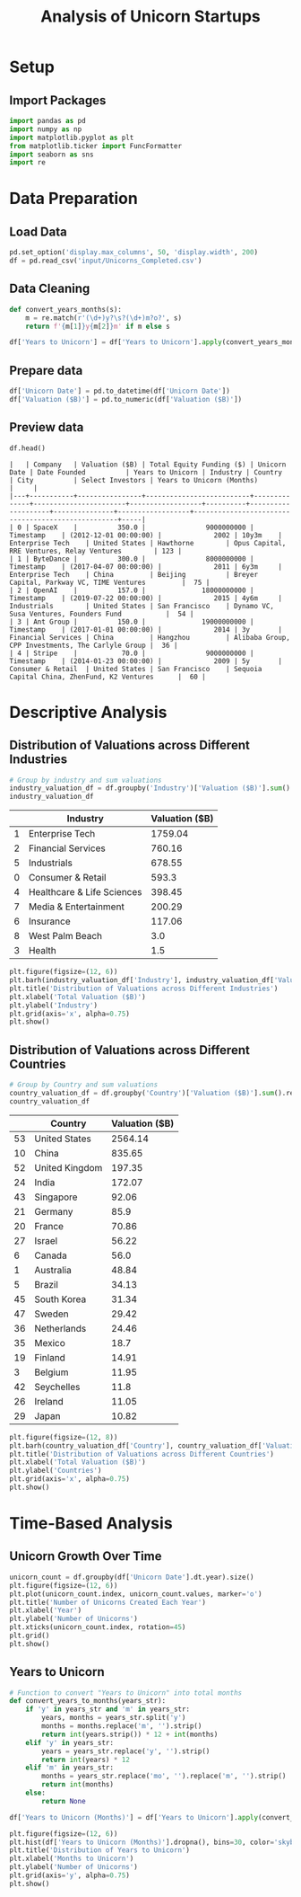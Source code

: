 #+title: Analysis of Unicorn Startups
#+OPTIONS: H:3 date:nil author:nil
#+EXPORT_FILE_NAME: Analysis

* Config :noexport:
#+begin_src emacs-lisp :exports none :results none :eval always
(setq org-latex-listings 'minted
      org-latex-packages-alist '(("" "minted"))
      org-latex-minted-options '(("frame" "lines") ("fontsize" "\\footnotesize") ("breakautoindent" "true") ("breaklines" "true"))
      org-latex-pdf-process
      '("latexmk -xelatex -quiet -shell-escape -f %f"))
#+end_src

#+latex_class: article
#+latex_class_options: [a4paper,12pt]

#+LATEX_HEADER: \usepackage[default,scale=0.95]{opensans}
#+LATEX_HEADER: \usepackage[table]{xcolor}
#+LATEX_HEADER: \usepackage[margin=0.8in,bmargin=1.0in,tmargin=1.0in]{geometry}
#+LATEX_HEADER: \usepackage{enumitem, csquotes, caption, array, booktabs, ltablex, adjustbox}
#+LATEX_HEADER: \usepackage{pifont, mathabx}
#+LATEX_HEADER: \usepackage{mathpazo}
#+LATEX_HEADER: \usepackage[dvipsnames]{xcolor}
#+LATEX_HEADER: \usepackage[inkscapearea=page]{svg}
#+LATEX_HEADER: \makeatletter
#+LATEX_HEADER: \newcommand*{\compress}{\@minipagetrue}
#+LATEX_HEADER: \makeatother
#+LATEX_HEADER: \newlist{tabenum}{enumerate}{1}
#+LATEX_HEADER: \setlist[tabenum]{label=\arabic*. ,leftmargin=*, itemsep=2pt, after=\vspace{-\baselineskip}, before=\vspace{-0.5\baselineskip}}
#+LATEX_HEADER: \newlist{tabitem}{itemize}{1}
#+LATEX_HEADER: \setlist[tabitem]{label=$\bullet$, leftmargin=*, itemsep=2pt, after=\vspace{-\baselineskip}, before=\vspace{-0.5\baselineskip}}
#+LATEX_HEADER: \keepXColumns
#+LaTeX_HEADER: \usepackage{multicol}
#+LaTeX_HEADER: \usepackage[none]{hyphenat}
#+LATEX_HEADER: \usepackage[linkcolor=MidnightBlue,urlcolor=Orange]{hyperref}
#+LATEX_HEADER: \hypersetup{colorlinks=true}
#+LATEX_HEADER: \AtBeginDocument{%
#+LATEX_HEADER: \hypersetup{
#+LATEX_HEADER:  allbordercolors={1 1 1},
#+LATEX_HEADER:  urlbordercolor=Orange,
#+LATEX_HEADER:  pdfborderstyle={/S/U/W 1}
#+LATEX_HEADER: }}
#+LATEX_HEADER: \usepackage{fontawesome5}
#+LaTeX_HEADER: \renewcommand\labelitemii{\sqbullet}
#+LaTeX_HEADER: \renewcommand\labelitemi{\bullet}

* COMMENT Setup
#+BEGIN_SRC emacs-lisp :session t
(pipenv-deactivate)
(pipenv-activate)
#+END_SRC

* Setup
** Import Packages
#+begin_src python :session t :eval no-export
import pandas as pd
import numpy as np
import matplotlib.pyplot as plt
from matplotlib.ticker import FuncFormatter
import seaborn as sns
import re
#+end_src

#+RESULTS:
: None

* Data Preparation
** Load Data

#+begin_src python :session t :eval no-export
pd.set_option('display.max_columns', 50, 'display.width', 200)
df = pd.read_csv('input/Unicorns_Completed.csv')
#+end_src

#+RESULTS:
: None
** Data Cleaning
#+begin_src python :session t :eval no-export :exports code
def convert_years_months(s):
    m = re.match(r'(\d+)y?\s?(\d+)m?o?', s)
    return f'{m[1]}y{m[2]}m' if m else s

df['Years to Unicorn'] = df['Years to Unicorn'].apply(convert_years_months)
#+end_src

#+RESULTS:
: None

** Prepare data

#+begin_src python :session t :eval no-export
df['Unicorn Date'] = pd.to_datetime(df['Unicorn Date'])
df['Valuation ($B)'] = pd.to_numeric(df['Valuation ($B)'])
#+end_src

#+RESULTS:
: None

** Preview data

#+begin_src python :session t :eval no-export :exports both :results table :wrap src text
df.head()
#+end_src

#+RESULTS:
#+begin_src text
|   | Company   | Valuation ($B) | Total Equity Funding ($) | Unicorn Date | Date Founded          | Years to Unicorn | Industry | Country            | City          | Select Investors | Years to Unicorn (Months)                         |     |
|---+-----------+----------------+--------------------------+--------------+-----------------------+------------------+----------+--------------------+---------------+------------------+---------------------------------------------------+-----|
| 0 | SpaceX    |          350.0 |               9000000000 | Timestamp    | (2012-12-01 00:00:00) |             2002 | 10y3m    | Enterprise Tech    | United States | Hawthorne        | Opus Capital, RRE Ventures, Relay Ventures        | 123 |
| 1 | ByteDance |          300.0 |               8000000000 | Timestamp    | (2017-04-07 00:00:00) |             2011 | 6y3m     | Enterprise Tech    | China         | Beijing          | Breyer Capital, Parkway VC, TIME Ventures         |  75 |
| 2 | OpenAI    |          157.0 |              18000000000 | Timestamp    | (2019-07-22 00:00:00) |             2015 | 4y6m     | Industrials        | United States | San Francisco    | Dynamo VC, Susa Ventures, Founders Fund           |  54 |
| 3 | Ant Group |          150.0 |              19000000000 | Timestamp    | (2017-01-01 00:00:00) |             2014 | 3y       | Financial Services | China         | Hangzhou         | Alibaba Group, CPP Investments, The Carlyle Group |  36 |
| 4 | Stripe    |           70.0 |               9000000000 | Timestamp    | (2014-01-23 00:00:00) |             2009 | 5y       | Consumer & Retail  | United States | San Francisco    | Sequoia Capital China, ZhenFund, K2 Ventures      |  60 |
#+end_src


* Descriptive Analysis
** Distribution of Valuations across Different Industries
#+begin_src python :session t :eval no-export :exports both :results table
# Group by industry and sum valuations
industry_valuation_df = df.groupby('Industry')['Valuation ($B)'].sum().reset_index().sort_values('Valuation ($B)', ascending=False)
industry_valuation_df
#+end_src

#+RESULTS:
|   | Industry                   | Valuation ($B) |
|---+----------------------------+----------------|
| 1 | Enterprise Tech            |        1759.04 |
| 2 | Financial Services         |         760.16 |
| 5 | Industrials                |         678.55 |
| 0 | Consumer & Retail          |          593.3 |
| 4 | Healthcare & Life Sciences |         398.45 |
| 7 | Media & Entertainment      |         200.29 |
| 6 | Insurance                  |         117.06 |
| 8 | West Palm Beach            |            3.0 |
| 3 | Health                     |            1.5 |

#+begin_src python :session t :eval no-export :exports both :results file :var f="output/fig/Distribution-of-Valuations-across-Different-Industries.png"
plt.figure(figsize=(12, 6))
plt.barh(industry_valuation_df['Industry'], industry_valuation_df['Valuation ($B)'], color='skyblue')
plt.title('Distribution of Valuations across Different Industries')
plt.xlabel('Total Valuation ($B)')
plt.ylabel('Industry')
plt.grid(axis='x', alpha=0.75)
plt.show()
#+end_src

#+RESULTS:
[[file:output/fig/Distribution-of-Valuations-across-Different-Industries.png]]
** Distribution of Valuations across Different Countries
#+begin_src python :session t :eval no-export :exports both :results table
# Group by Country and sum valuations
country_valuation_df = df.groupby('Country')['Valuation ($B)'].sum().reset_index().sort_values('Valuation ($B)', ascending=False)[:20]
country_valuation_df
#+end_src

#+RESULTS:
|    | Country        | Valuation ($B) |
|----+----------------+----------------|
| 53 | United States  |        2564.14 |
| 10 | China          |         835.65 |
| 52 | United Kingdom |         197.35 |
| 24 | India          |         172.07 |
| 43 | Singapore      |          92.06 |
| 21 | Germany        |           85.9 |
| 20 | France         |          70.86 |
| 27 | Israel         |          56.22 |
|  6 | Canada         |           56.0 |
|  1 | Australia      |          48.84 |
|  5 | Brazil         |          34.13 |
| 45 | South Korea    |          31.34 |
| 47 | Sweden         |          29.42 |
| 36 | Netherlands    |          24.46 |
| 35 | Mexico         |           18.7 |
| 19 | Finland        |          14.91 |
|  3 | Belgium        |          11.95 |
| 42 | Seychelles     |           11.8 |
| 26 | Ireland        |          11.05 |
| 29 | Japan          |          10.82 |

#+begin_src python :session t :eval no-export :exports both :results file :var f="output/fig/Distribution-of-Valuations-across-Different-Countries.png"
plt.figure(figsize=(12, 8))
plt.barh(country_valuation_df['Country'], country_valuation_df['Valuation ($B)'])
plt.title('Distribution of Valuations across Different Countries')
plt.xlabel('Total Valuation ($B)')
plt.ylabel('Countries')
plt.grid(axis='x', alpha=0.75)
plt.show()
#+end_src

#+RESULTS:
[[file:output/fig/Distribution-of-Valuations-across-Different-Countries.png]]

* Time-Based Analysis

** Unicorn Growth Over Time
#+begin_src python :session t :eval no-export :exports both :results file :var f="output/fig/Growth-Over-Time.png"
unicorn_count = df.groupby(df['Unicorn Date'].dt.year).size()
plt.figure(figsize=(12, 6))
plt.plot(unicorn_count.index, unicorn_count.values, marker='o')
plt.title('Number of Unicorns Created Each Year')
plt.xlabel('Year')
plt.ylabel('Number of Unicorns')
plt.xticks(unicorn_count.index, rotation=45)
plt.grid()
plt.show()
#+end_src

#+RESULTS:
[[file:output/fig/Growth-Over-Time.png]]

** Years to Unicorn

#+begin_src python :session t :eval no-export :exports code
# Function to convert "Years to Unicorn" into total months
def convert_years_to_months(years_str):
    if 'y' in years_str and 'm' in years_str:
        years, months = years_str.split('y')
        months = months.replace('m', '').strip()
        return int(years.strip()) * 12 + int(months)
    elif 'y' in years_str:
        years = years_str.replace('y', '').strip()
        return int(years) * 12
    elif 'm' in years_str:
        months = years_str.replace('mo', '').replace('m', '').strip()
        return int(months)
    else:
        return None

df['Years to Unicorn (Months)'] = df['Years to Unicorn'].apply(convert_years_to_months)
#+end_src

#+RESULTS:
: None

#+begin_src python :session t :eval no-export :exports both :results file :var f="output/fig/Years-to-Unicorn.png"
plt.figure(figsize=(12, 6))
plt.hist(df['Years to Unicorn (Months)'].dropna(), bins=30, color='skyblue')
plt.title('Distribution of Years to Unicorn')
plt.xlabel('Months to Unicorn')
plt.ylabel('Number of Unicorns')
plt.grid(axis='y', alpha=0.75)
plt.show()
#+end_src

#+RESULTS:
[[file:output/fig/Years-to-Unicorn.png]]
